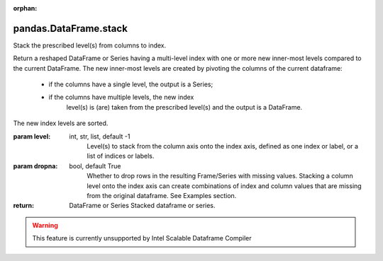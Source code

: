 .. _pandas.DataFrame.stack:

:orphan:

pandas.DataFrame.stack
**********************

Stack the prescribed level(s) from columns to index.

Return a reshaped DataFrame or Series having a multi-level
index with one or more new inner-most levels compared to the current
DataFrame. The new inner-most levels are created by pivoting the
columns of the current dataframe:

  - if the columns have a single level, the output is a Series;
  - if the columns have multiple levels, the new index
      level(s) is (are) taken from the prescribed level(s) and
      the output is a DataFrame.

The new index levels are sorted.

:param level:
    int, str, list, default -1
        Level(s) to stack from the column axis onto the index
        axis, defined as one index or label, or a list of indices
        or labels.

:param dropna:
    bool, default True
        Whether to drop rows in the resulting Frame/Series with
        missing values. Stacking a column level onto the index
        axis can create combinations of index and column values
        that are missing from the original dataframe. See Examples
        section.

:return: DataFrame or Series
    Stacked dataframe or series.



.. warning::
    This feature is currently unsupported by Intel Scalable Dataframe Compiler

